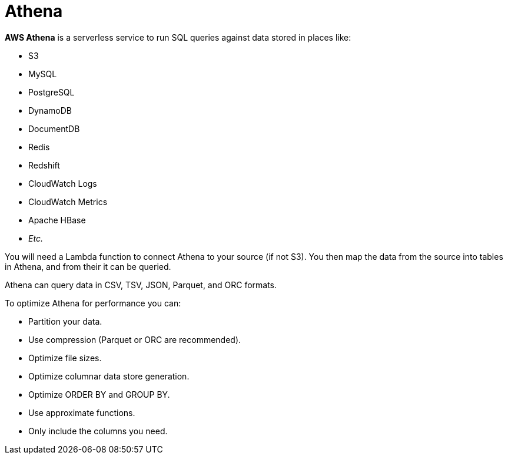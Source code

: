 = Athena

*AWS Athena* is a serverless service to run SQL queries against data stored in places like:

- S3
- MySQL
- PostgreSQL
- DynamoDB
- DocumentDB
- Redis
- Redshift
- CloudWatch Logs
- CloudWatch Metrics
- Apache HBase
- _Etc._

You will need a Lambda function to connect Athena to your source (if not S3). You then map the data from the source into tables in Athena, and from their it can be queried.

Athena can query data in CSV, TSV, JSON, Parquet, and ORC formats.

To optimize Athena for performance you can:

* Partition your data.
* Use compression (Parquet or ORC are recommended).
* Optimize file sizes.
* Optimize columnar data store generation.
* Optimize ORDER BY and GROUP BY.
* Use approximate functions.
* Only include the columns you need.
